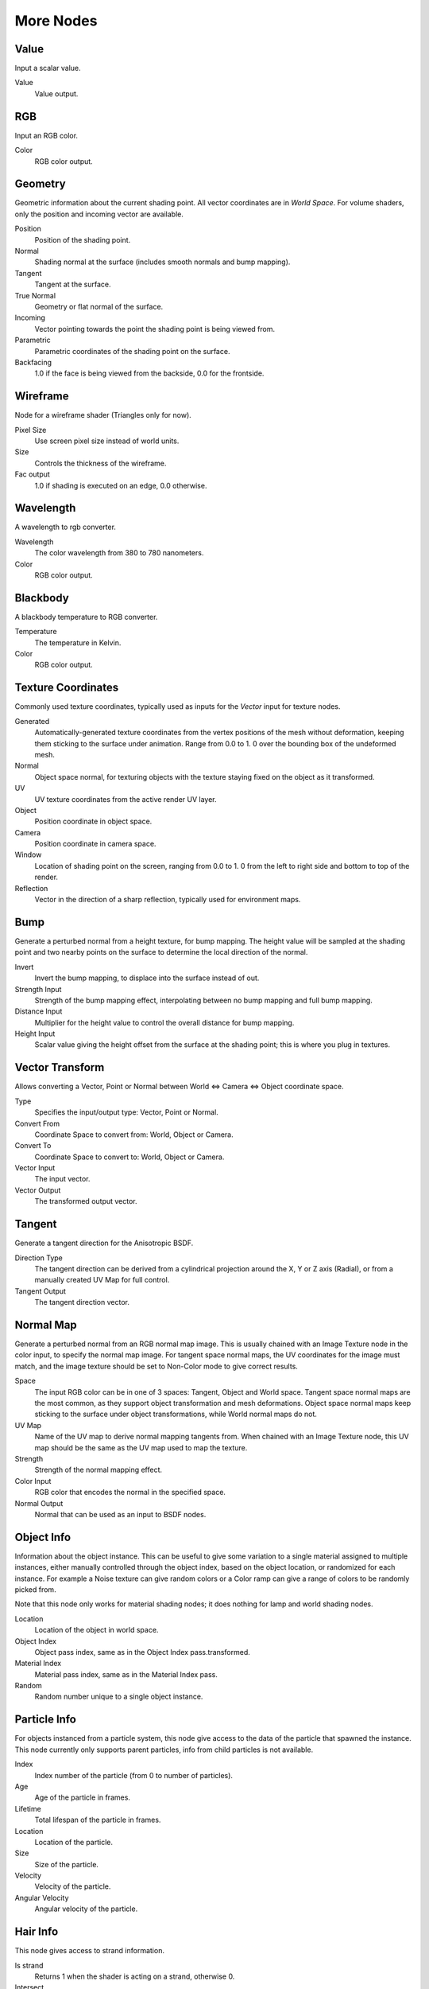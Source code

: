 .. _more:

**********
More Nodes
**********

Value
=====

Input a scalar value.

Value
   Value output.


RGB
===

Input an RGB color.

Color
   RGB color output.


Geometry
========

Geometric information about the current shading point.
All vector coordinates are in *World Space*. For volume shaders,
only the position and incoming vector are available.

Position
   Position of the shading point.
Normal
   Shading normal at the surface (includes smooth normals and bump mapping).
Tangent
   Tangent at the surface.
True Normal
   Geometry or flat normal of the surface.
Incoming
   Vector pointing towards the point the shading point is being viewed from.
Parametric
   Parametric coordinates of the shading point on the surface.
Backfacing
   1.0 if the face is being viewed from the backside, 0.0 for the frontside.


Wireframe
=========

Node for a wireframe shader (Triangles only for now).

Pixel Size
   Use screen pixel size instead of world units.
Size
   Controls the thickness of the wireframe.
Fac output
   1.0 if shading is executed on an edge, 0.0 otherwise.


Wavelength
==========

A wavelength to rgb converter.

Wavelength
   The color wavelength from 380 to 780 nanometers.
Color
   RGB color output.


Blackbody
=========

A blackbody temperature to RGB converter.

Temperature
   The temperature in Kelvin.
Color
   RGB color output.


Texture Coordinates
===================

Commonly used texture coordinates,
typically used as inputs for the *Vector* input for texture nodes.

Generated
   Automatically-generated texture coordinates from the vertex positions of the mesh without deformation,
   keeping them sticking to the surface under animation. Range from 0.0 to 1.
   0 over the bounding box of the undeformed mesh.
Normal
   Object space normal, for texturing objects with the texture staying fixed on the object as it transformed.
UV
   UV texture coordinates from the active render UV layer.
Object
   Position coordinate in object space.
Camera
   Position coordinate in camera space.
Window
   Location of shading point on the screen, ranging from 0.0 to 1.
   0 from the left to right side and bottom to top of the render.
Reflection
   Vector in the direction of a sharp reflection, typically used for environment maps.


Bump
====

Generate a perturbed normal from a height texture, for bump mapping. The height value will be
sampled at the shading point and two nearby points on the surface to determine the local
direction of the normal.

Invert
   Invert the bump mapping, to displace into the surface instead of out.
Strength Input
   Strength of the bump mapping effect, interpolating between no bump mapping and full bump mapping.
Distance Input
   Multiplier for the height value to control the overall distance for bump mapping.
Height Input
   Scalar value giving the height offset from the surface at the shading point; this is where you plug in textures.


Vector Transform
================

Allows converting a Vector,
Point or Normal between World <=> Camera <=> Object coordinate space.

Type
   Specifies the input/output type: Vector, Point or Normal.
Convert From
   Coordinate Space to convert from: World, Object or Camera.
Convert To
   Coordinate Space to convert to: World, Object or Camera.
Vector Input
   The input vector.
Vector Output
   The transformed output vector.


Tangent
=======

Generate a tangent direction for the Anisotropic BSDF.

Direction Type
   The tangent direction can be derived from a cylindrical projection around the X, Y or Z axis (Radial),
   or from a manually created UV Map for full control.
Tangent Output
   The tangent direction vector.


Normal Map
==========

Generate a perturbed normal from an RGB normal map image.
This is usually chained with an Image Texture node in the color input,
to specify the normal map image. For tangent space normal maps,
the UV coordinates for the image must match,
and the image texture should be set to Non-Color mode to give correct results.

Space
   The input RGB color can be in one of 3 spaces: Tangent, Object and World space.
   Tangent space normal maps are the most common, as they support object transformation and mesh deformations.
   Object space normal maps keep sticking to the surface under object transformations,
   while World normal maps do not.
UV Map
   Name of the UV map to derive normal mapping tangents from. When chained with an Image Texture node,
   this UV map should be the same as the UV map used to map the texture.
Strength
   Strength of the normal mapping effect.
Color Input
   RGB color that encodes the normal in the specified space.
Normal Output
   Normal that can be used as an input to BSDF nodes.


Object Info
===========

Information about the object instance.
This can be useful to give some variation to a single material assigned to multiple instances,
either manually controlled through the object index, based on the object location,
or randomized for each instance. For example a Noise texture can give random colors or a Color
ramp can give a range of colors to be randomly picked from.

Note that this node only works for material shading nodes;
it does nothing for lamp and world shading nodes.

Location
   Location of the object in world space.
Object Index
   Object pass index, same as in the Object Index pass.transformed.
Material Index
   Material pass index, same as in the Material Index pass.
Random
   Random number unique to a single object instance.


Particle Info
=============

For objects instanced from a particle system,
this node give access to the data of the particle that spawned the instance.
This node currently only supports parent particles,
info from child particles is not available.

Index
   Index number of the particle (from 0 to number of particles).
Age
   Age of the particle in frames.
Lifetime
   Total lifespan of the particle in frames.
Location
   Location of the particle.
Size
   Size of the particle.
Velocity
   Velocity of the particle.
Angular Velocity
   Angular velocity of the particle.


Hair Info
=========

This node gives access to strand information.

Is strand
   Returns 1 when the shader is acting on a strand, otherwise 0.
Intersect
   The point along the strand where the ray hits the strand (1 at the tip and 0 at the root).
Thickness
   The thickness of the strand at the point where the ray hits the strand.
Tangent Normal
   Tangent normal of the strand.


Attribute
=========

Retrieve attribute attached to the object or mesh.
Currently UV maps and vertex color layers can be retrieved this way by their names,
with layers and attributes planned to be added. Also internal attributes like *P*
(position), *N* (normal), *Ng* (geometric normal) may be accessed this way,
although there are more convenient nodes for this.

Name
   Name of the attribute.
Color output
   RGB color interpolated from the attribute.
Vector output
   XYZ vector interpolated from the attribute.
Fac output
   Scalar value interpolated from the attribute.


Mapping
=======

Transform a coordinate; typically used for modifying texture coordinates.

Location
   Vector translation.
Rotation
   Rotation of the vector along XYZ axes.
Scale
   Scale of the vector.
Vector input
   Vector to be transformed.
Vector output
   Transformed vector.


Layer Weight
============

Output weights typically used for layering shaders with the *Mix Shader* node.

Blend input
   Blend between the first and second shader.
Fresnel output
   Dielectric fresnel weight, useful for example to layer diffuse and glossy shaders to create a plastic material.
   This is like the *Fresnel* node,
   except that the input of this node is in the often more-convenient 0.0 to 1.0 range.
Facing output
   Weight that blends from the first to the second shader as the surface goes from facing the viewer to viewing it at
   a grazing angle.


Fresnel
=======

Dielectric fresnel, computing how much light is reflected off a layer,
where the rest will be refracted through the layer.
The resulting weight can be used for layering shaders with the *Mix Shader* node.
It is dependent on the angle between the surface normal and the viewing direction.

The most common use is to mix between two BSDFs using it as a blending factor in a mix shader
node.
For a simple glass material you would mix between a glossy refraction and glossy reflection.
At grazing angles more light will be reflected than refracted as happens in reality.

For a two-layered material with a diffuse base and a glossy coating,
you can use the same setup, mixing between a diffuse and glossy BSDF. By using the fresnel as
the blending factor you're specifying that any light which is refracted through the glossy
coating layer would hit the diffuse base and be reflected off that.

:term:`IOR` input
   Index of refraction of the material being entered.
Fresnel output
   Fresnel weight,
   indicating the probability with which light will reflect off the layer rather than passing through.


Light Path
==========

Node to find out for which kind of incoming ray the shader is being executed;
particularly useful for non-physically based tricks.
More information about the meaning of each type is in the
:doc:`Light Paths </render/cycles/settings/light_paths>` documentation.

Is Camera Ray output
   1.0 if shading is executed for a camera ray, 0.0 otherwise.
Is Shadow Ray output
   1.0 if shading is executed for a shadow ray, 0.0 otherwise.
Is Diffuse Ray output
   1.0 if shading is executed for a diffuse ray, 0.0 otherwise.
Is Glossy Ray output
   1.0 if shading is executed for a glossy ray, 0.0 otherwise.
Is Singular Ray output
   1.0 if shading is executed for a singular ray, 0.0 otherwise.
Is Reflection Ray output
   1.0 if shading is executed for a reflection ray, 0.0 otherwise.
Is Transmission Ray output
   1.0 if shading is executed for a transmission ray, 0.0 otherwise.
Ray Length output
   Distance travelled by the light ray from the last bounce or camera.
Ray Depth output
   Returns the current light bounce.
Transparent Depth output
   Returns the number of transparent surfaces passed through.

.. _render-cycles-nodes-more-light_falloff:

Light Falloff
=============

Manipulate how light intensity decreases over distance.
In reality light will always fall off quadratically;
however it can be useful to manipulate as a non-physically based lighting trick. Note that
using Linear or Constant falloff may cause more light to be introduced with every global
illumination bounce, making the resulting image extremely bright if many bounces are used.

Strength input
   Light strength before applying falloff modification.
Smooth input
   Smooth intensity of light near light sources. This can avoid harsh highlights,
   and reduce global illumination noise. 0.0 corresponds to no smoothing; higher values smooth more.
   The maximum light strength will be strength/smooth.
Quadratic output
   Quadratic light falloff; this will leave strength unmodified if smooth is 0.0 and corresponds to reality.
Linear output
   Linear light falloff, giving a slower decrease in intensity over distance.
Constant output
   Constant light falloff, where the distance to the light has no influence on its intensity.


Nodes shared with the Compositor
================================

Some nodes are common with Composite nodes,
their documentation can be found at their relevant pages rather than repeated here.


- :doc:`Brightness Contrast </composite_nodes/types/color/bright_contrast>`
- :doc:`Separate RGB </composite_nodes/types/converter/combine_separate>`
- :doc:`Combine RGB </composite_nodes/types/converter/combine_separate>`
- :doc:`Separate HSV </composite_nodes/types/converter/combine_separate>`
- :doc:`Combine HSV </composite_nodes/types/converter/combine_separate>`
- :doc:`Gamma </composite_nodes/types/color/gamma>`
- :doc:`Hue Saturation Value </composite_nodes/types/color/hue_saturation>`
- :doc:`Invert </composite_nodes/types/color/invert>`
- :doc:`Math </composite_nodes/types/converter/math>`
- :doc:`Mix RGB </composite_nodes/types/color/mix>`
- :doc:`RGB Curves </composite_nodes/types/color/rgb_curves>`
- :doc:`RGB to BW </composite_nodes/types/converter/rgb_to_bw>`
- :doc:`Vector Curve </composite_nodes/types/vector/vector_curves>`
